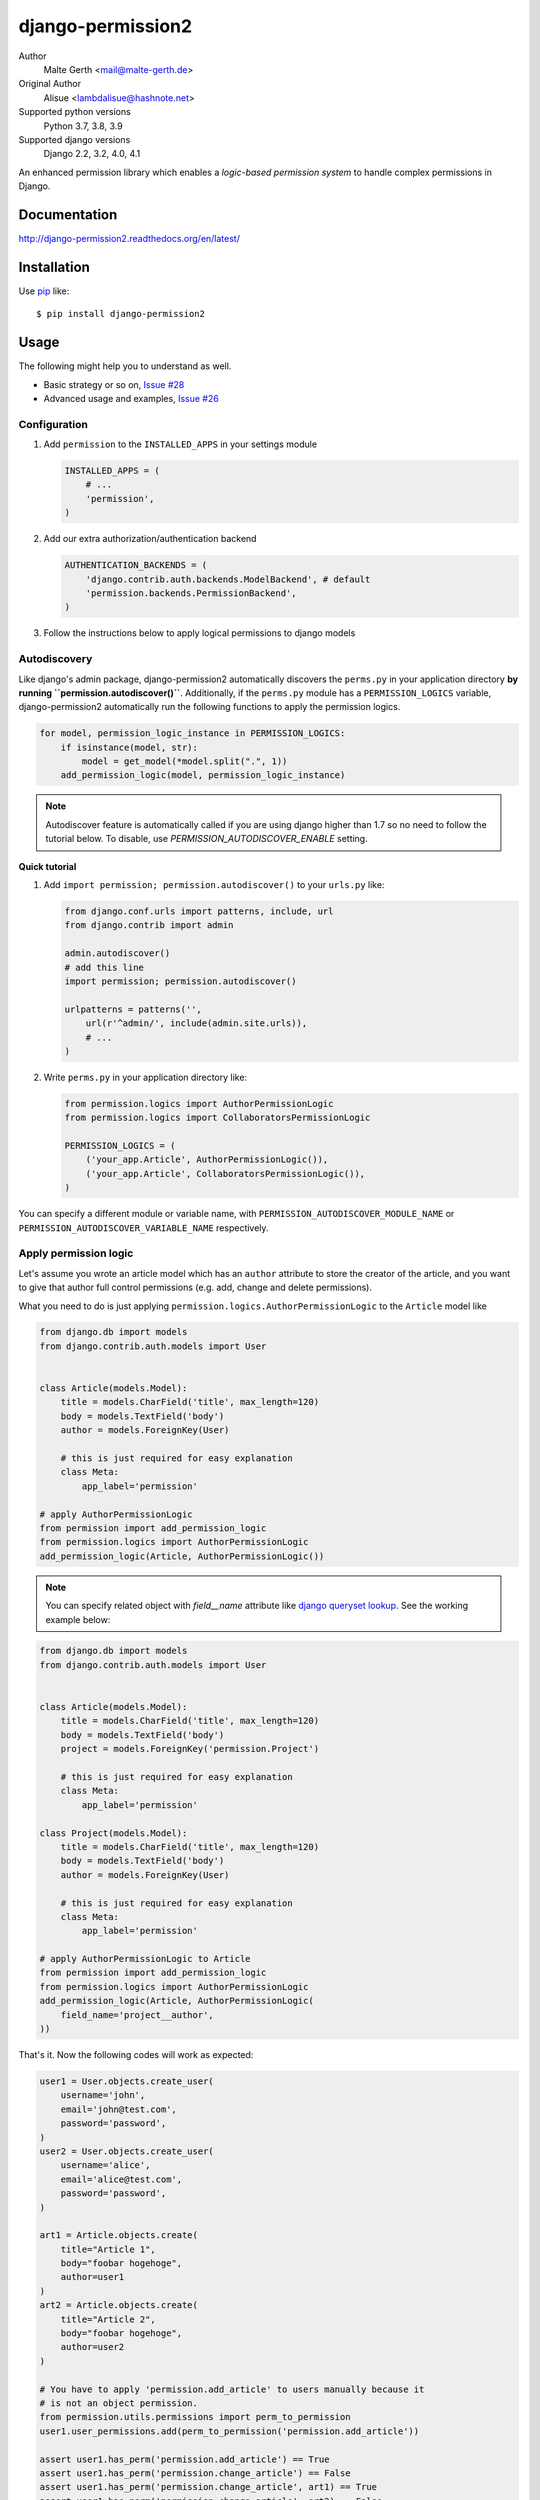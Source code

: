 django-permission2
==========================
.. image:: https://img.shields.io/pypi/v/django-permission2.svg?style=flat-square
    :target: https://github.com/janmalte/django-permission2/blob/master/setup.py
    :alt: Version
.. image:: https://img.shields.io/pypi/l/django-permission2.svg?style=flat-square
    :target: https://github.com/janmalte/django-permission2/blob/master/LICENSE
    :alt: License
.. image:: https://img.shields.io/pypi/format/django-permission2.svg?style=flat-square
    :target: https://pypi.python.org/pypi/django-permission2/
    :alt: Format
.. image:: https://img.shields.io/pypi/pyversions/django-permission2.svg?style=flat-square
    :target: https://pypi.python.org/pypi/django-permission2/
    :alt: Supported python versions
.. image:: https://img.shields.io/pypi/status/django-permission2.svg?style=flat-square
    :target: https://pypi.python.org/pypi/django-permission2/
    :alt: Status
.. image:: https://readthedocs.org/projects/django-permission2/badge/?version=latest
    :target: https://django-permission2.readthedocs.io/en/latest/?badge=latest
    :alt: Documentation Status

Author
    Malte Gerth <mail@malte-gerth.de>
Original Author
    Alisue <lambdalisue@hashnote.net>
Supported python versions
    Python 3.7, 3.8, 3.9
Supported django versions
    Django 2.2, 3.2, 4.0, 4.1

An enhanced permission library which enables a *logic-based permission system*
to handle complex permissions in Django.


Documentation
-------------
http://django-permission2.readthedocs.org/en/latest/

Installation
------------
Use pip_ like::

    $ pip install django-permission2

.. _pip:  https://pypi.python.org/pypi/pip


Usage
-----

The following might help you to understand as well.

- Basic strategy or so on, `Issue #28 <https://github.com/jazzband/django-permission/issues/28>`_
- Advanced usage and examples, `Issue #26 <https://github.com/jazzband/django-permission/issues/26>`_

Configuration
~~~~~~~~~~~~~
1.  Add ``permission`` to the ``INSTALLED_APPS`` in your settings
    module

    .. code:: python

        INSTALLED_APPS = (
            # ...
            'permission',
        )

2.  Add our extra authorization/authentication backend

    .. code:: python

        AUTHENTICATION_BACKENDS = (
            'django.contrib.auth.backends.ModelBackend', # default
            'permission.backends.PermissionBackend',
        )

3.  Follow the instructions below to apply logical permissions to django models

Autodiscovery
~~~~~~~~~~~~~
Like django's admin package, django-permission2 automatically discovers the ``perms.py`` in your application directory **by running ``permission.autodiscover()``**.
Additionally, if the ``perms.py`` module has a ``PERMISSION_LOGICS`` variable, django-permission2 automatically run the following functions to apply the permission logics.

.. code:: python

    for model, permission_logic_instance in PERMISSION_LOGICS:
        if isinstance(model, str):
            model = get_model(*model.split(".", 1))
        add_permission_logic(model, permission_logic_instance)

.. note::

    Autodiscover feature is automatically called if you are using django higher than 1.7 so no need to follow the tutorial below.
    To disable, use `PERMISSION_AUTODISCOVER_ENABLE` setting.

**Quick tutorial**

1.  Add ``import permission; permission.autodiscover()`` to your ``urls.py`` like:

    .. code:: python

        from django.conf.urls import patterns, include, url
        from django.contrib import admin

        admin.autodiscover()
        # add this line
        import permission; permission.autodiscover()

        urlpatterns = patterns('',
            url(r'^admin/', include(admin.site.urls)),
            # ...
        )

2.  Write ``perms.py`` in your application directory like:

    .. code:: python

        from permission.logics import AuthorPermissionLogic
        from permission.logics import CollaboratorsPermissionLogic

        PERMISSION_LOGICS = (
            ('your_app.Article', AuthorPermissionLogic()),
            ('your_app.Article', CollaboratorsPermissionLogic()),
        )

You can specify a different module or variable name, with ``PERMISSION_AUTODISCOVER_MODULE_NAME`` or ``PERMISSION_AUTODISCOVER_VARIABLE_NAME`` respectively.

Apply permission logic
~~~~~~~~~~~~~~~~~~~~~~~~~
Let's assume you wrote an article model which has an ``author`` attribute to store the creator of the article, and you want to give that author full control permissions
(e.g. add, change and delete permissions).

What you need to do is just applying ``permission.logics.AuthorPermissionLogic``
to the ``Article`` model like

.. code:: python

    from django.db import models
    from django.contrib.auth.models import User


    class Article(models.Model):
        title = models.CharField('title', max_length=120)
        body = models.TextField('body')
        author = models.ForeignKey(User)

        # this is just required for easy explanation
        class Meta:
            app_label='permission'

    # apply AuthorPermissionLogic
    from permission import add_permission_logic
    from permission.logics import AuthorPermissionLogic
    add_permission_logic(Article, AuthorPermissionLogic())


.. note::
    You can specify related object with `field__name` attribute like
    `django queryset lookup <https://docs.djangoproject.com/en/1.10/topics/db/queries/#field-lookups>`_.
    See the working example below:

.. code:: python

    from django.db import models
    from django.contrib.auth.models import User


    class Article(models.Model):
        title = models.CharField('title', max_length=120)
        body = models.TextField('body')
        project = models.ForeignKey('permission.Project')

        # this is just required for easy explanation
        class Meta:
            app_label='permission'

    class Project(models.Model):
        title = models.CharField('title', max_length=120)
        body = models.TextField('body')
        author = models.ForeignKey(User)

        # this is just required for easy explanation
        class Meta:
            app_label='permission'

    # apply AuthorPermissionLogic to Article
    from permission import add_permission_logic
    from permission.logics import AuthorPermissionLogic
    add_permission_logic(Article, AuthorPermissionLogic(
        field_name='project__author',
    ))


That's it.
Now the following codes will work as expected:


.. code:: python

    user1 = User.objects.create_user(
        username='john',
        email='john@test.com',
        password='password',
    )
    user2 = User.objects.create_user(
        username='alice',
        email='alice@test.com',
        password='password',
    )

    art1 = Article.objects.create(
        title="Article 1",
        body="foobar hogehoge",
        author=user1
    )
    art2 = Article.objects.create(
        title="Article 2",
        body="foobar hogehoge",
        author=user2
    )

    # You have to apply 'permission.add_article' to users manually because it
    # is not an object permission.
    from permission.utils.permissions import perm_to_permission
    user1.user_permissions.add(perm_to_permission('permission.add_article'))

    assert user1.has_perm('permission.add_article') == True
    assert user1.has_perm('permission.change_article') == False
    assert user1.has_perm('permission.change_article', art1) == True
    assert user1.has_perm('permission.change_article', art2) == False

    assert user2.has_perm('permission.add_article') == False
    assert user2.has_perm('permission.delete_article') == False
    assert user2.has_perm('permission.delete_article', art1) == False
    assert user2.has_perm('permission.delete_article', art2) == True

    #
    # You may also be interested in django signals to apply 'add' permissions to the
    # newly created users.
    # https://docs.djangoproject.com/en/dev/ref/signals/#django.db.models.signals.post_save
    #
    from django.db.models.signals.post_save
    from django.dispatch import receiver
    from permission.utils.permissions import perm_to_permission

    @receiver(post_save, sender=User)
    def apply_permissions_to_new_user(sender, instance, created, **kwargs):
        if not created:
            return
        #
        # permissions you want to apply to the newly created user
        # YOU SHOULD NOT APPLY PERMISSIONS EXCEPT PERMISSIONS FOR 'ADD'
        # in this way, the applied permissions are not object permission so
        # if you apply 'permission.change_article' then the user can change
        # any article object.
        #
        permissions = [
            'permission.add_article',
        ]
        for permission in permissions:
            # apply permission
            # perm_to_permission is a utility to convert string permission
            # to permission instance.
            instance.user_permissions.add(perm_to_permission(permission))


See http://django-permission2.readthedocs.org/en/latest/_modules/permission/logics/author.html#AuthorPermissionLogic
to learn how this logic works.

Now, assume you add ``collaborators`` attribute to store collaborators
of the article and you want to give them a change permission.

What you need to do is quite simple.
Apply ``permission.logics.CollaboratorsPermissionLogic``
to the ``Article`` model as follows


.. code:: python

    from django.db import models
    from django.contrib.auth.models import User


    class Article(models.Model):
        title = models.CharField('title', max_length=120)
        body = models.TextField('body')
        author = models.ForeignKey(User)
        collaborators = models.ManyToManyField(User)

        # this is just required for easy explanation
        class Meta:
            app_label='permission'

    # apply AuthorPermissionLogic and CollaboratorsPermissionLogic
    from permission import add_permission_logic
    from permission.logics import AuthorPermissionLogic
    from permission.logics import CollaboratorsPermissionLogic
    add_permission_logic(Article, AuthorPermissionLogic())
    add_permission_logic(Article, CollaboratorsPermissionLogic(
        field_name='collaborators',
        any_permission=False,
        change_permission=True,
        delete_permission=False,
    ))


.. note::
    You can specify related object with `field_name` attribute like
    `django queryset lookup <https://docs.djangoproject.com/en/1.10/topics/db/queries/#field-lookups>`_.
    See the working example below:


.. code:: python

    from django.db import models
    from django.contrib.auth.models import User


    class Article(models.Model):
        title = models.CharField('title', max_length=120)
        body = models.TextField('body')
        project = models.ForeignKey('permission.Project')

        # this is just required for easy explanation
        class Meta:
            app_label='permission'

    class Project(models.Model):
        title = models.CharField('title', max_length=120)
        body = models.TextField('body')
        collaborators = models.ManyToManyField(User)

        # this is just required for easy explanation
        class Meta:
            app_label='permission'

    # apply AuthorPermissionLogic to Article
    from permission import add_permission_logic
    from permission.logics import CollaboratorsPermissionLogic
    add_permission_logic(Article, CollaboratorsPermissionLogic(
        field_name='project__collaborators',
    ))


That's it.
Now the following codes will work as expected:


.. code:: python

    user1 = User.objects.create_user(
        username='john',
        email='john@test.com',
        password='password',
    )
    user2 = User.objects.create_user(
        username='alice',
        email='alice@test.com',
        password='password',
    )

    art1 = Article.objects.create(
        title="Article 1",
        body="foobar hogehoge",
        author=user1
    )
    art1.collaborators.add(user2)

    assert user1.has_perm('permission.change_article') == False
    assert user1.has_perm('permission.change_article', art1) == True
    assert user1.has_perm('permission.delete_article', art1) == True

    assert user2.has_perm('permission.change_article') == False
    assert user2.has_perm('permission.change_article', art1) == True
    assert user2.has_perm('permission.delete_article', art1) == False


See http://django-permission2.readthedocs.org/en/latest/_modules/permission/logics/collaborators.html#CollaboratorsPermissionLogic
to learn how this logic works.

There are `StaffPermissionLogic <http://django-permission2.readthedocs.org/en/latest/_modules/permission/logics/staff.html#StaffPermissionLogic>`_
and `GroupInPermissionLogic <http://django-permission2.readthedocs.org/en/latest/_modules/permission/logics/groupin.html#GroupInPermissionLogic>`_
for ``is_staff`` or ``group`` based permission logic as well.

Customize permission logic
............................
Your own permission logic class must be a subclass of
``permission.logics.PermissionLogic`` and must override
``has_perm(user_obj, perm, obj=None)`` method which return boolean value.

Class, method, or function decorator
-------------------------------------
Like Django's ``permission_required`` but it can be used for object permissions
and as a class, method, or function decorator.
Also, you don't need to specify a object to this decorator for object permission.
This decorator automatically determined the object from request
(so you cannnot use this decorator for non view class/method/function but you
anyway use ``user.has_perm`` in that case).


.. code:: python

    >>> from permission.decorators import permission_required
    >>> # As class decorator
    >>> @permission_required('auth.change_user')
    >>> class UpdateAuthUserView(UpdateView):
    ...     pass
    >>> # As method decorator
    >>> class UpdateAuthUserView(UpdateView):
    ...     @permission_required('auth.change_user')
    ...     def dispatch(self, request, *args, **kwargs):
    ...         pass
    >>> # As function decorator
    >>> @permission_required('auth.change_user')
    >>> def update_auth_user(request, *args, **kwargs):
    ...     pass


Override the builtin ``if`` template tag
----------------------------------------
django-permission2 overrides the builtin ``if`` tag, adding two operators to handle
permissions in templates.
You can write a permission test by using ``has`` keyword, and a target object with ``of`` as below.


.. code:: html

    {% if user has 'blogs.add_article' %}
        <p>This user have 'blogs.add_article' permission</p>
    {% elif user has 'blog.change_article' of object %}
        <p>This user have 'blogs.change_article' permission of {{object}}</p>
    {% endif %}

    {# If you set 'PERMISSION_REPLACE_BUILTIN_IF = False' in settings #}
    {% permission user has 'blogs.add_article' %}
        <p>This user have 'blogs.add_article' permission</p>
    {% elpermission user has 'blog.change_article' of object %}
        <p>This user have 'blogs.change_article' permission of {{object}}</p>
    {% endpermission %}

.. note::
    You have to add `'permission.templatetags.permissionif'` to `'builtins'` option manually.
    See
    - https://docs.djangoproject.com/en/1.9/releases/1.9/#django-template-base-add-to-builtins-is-removed
    - https://docs.djangoproject.com/en/1.9/topics/templates/#module-django.template.backends.django
    Or following example:

    .. code:: python

        TEMPLATES = [
            {
                'BACKEND': 'django.template.backends.django.DjangoTemplates',
                'OPTIONS': {
                    'builtins': ['permission.templatetags.permissionif'],
                },
            },
        ]

License
-------------------------------------------------------------------------------
The MIT License (MIT)

Copyright (c) 2022 Malte Gerth <mail@malte-gerth.de>

Permission is hereby granted, free of charge, to any person obtaining a copy
of this software and associated documentation files (the "Software"), to deal
in the Software without restriction, including without limitation the rights
to use, copy, modify, merge, publish, distribute, sublicense, and/or sell
copies of the Software, and to permit persons to whom the Software is
furnished to do so, subject to the following conditions:

The above copyright notice and this permission notice shall be included in
all copies or substantial portions of the Software.

THE SOFTWARE IS PROVIDED "AS IS", WITHOUT WARRANTY OF ANY KIND, EXPRESS OR
IMPLIED, INCLUDING BUT NOT LIMITED TO THE WARRANTIES OF MERCHANTABILITY,
FITNESS FOR A PARTICULAR PURPOSE AND NONINFRINGEMENT. IN NO EVENT SHALL THE
AUTHORS OR COPYRIGHT HOLDERS BE LIABLE FOR ANY CLAIM, DAMAGES OR OTHER
LIABILITY, WHETHER IN AN ACTION OF CONTRACT, TORT OR OTHERWISE, ARISING FROM,
OUT OF OR IN CONNECTION WITH THE SOFTWARE OR THE USE OR OTHER DEALINGS IN
THE SOFTWARE.
